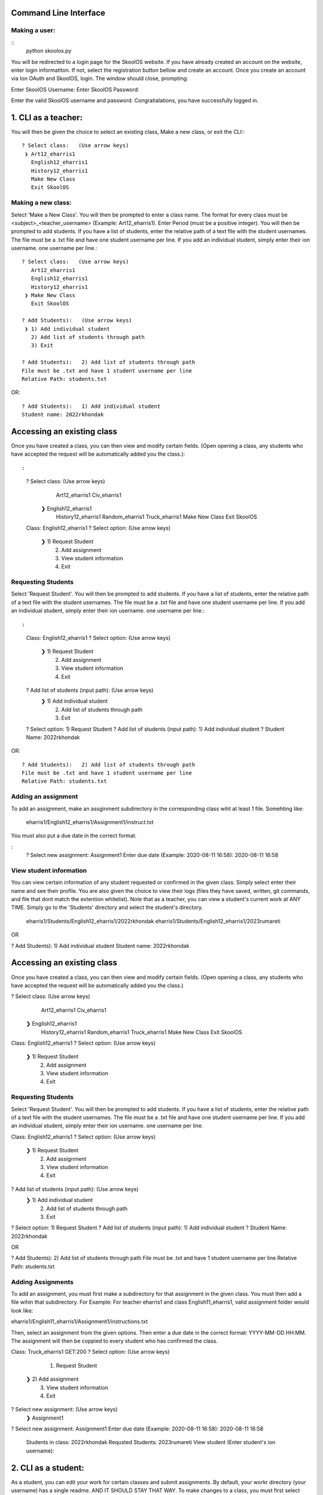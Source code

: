 Command Line Interface
=====================

Making a user:
-------
::
    python skoolos.py

You will be redirected to a login page for the SkoolOS website. If you have already created an account on the website, enter login informatiton. If not, select
the registration button bellow and create an account. Once you create an account via Ion OAuth and SkoolOS, login. The window should close, prompting:

Enter SkoolOS Username:
Enter SkoolOS Password:

Enter the valid SkoolOS username and password. Congratialations, you have successfully logged in.

1. CLI as a teacher:
============


.. code-block:: python
    python skoolos.py
    ? Select User:   (Use arrow keys)
    1) 2022rkhondak
    ❯ 2) eharris1
    3) Make new user

You will then be given the choice to select an existing class, Make a new class, or exit the CLI:::

    ? Select class:   (Use arrow keys)
     ❯ Art12_eharris1
       English12_eharris1
       History12_eharris1
       Make New Class
       Exit SkoolOS

Making a new class:
-------

Select 'Make a New Class'. You will then be prompted to enter a class name. The format for every  class must be <subject>_<teacher_username> (Example: Art12_eharris1). 
Enter Period (must be a positive integer). You will then be prompted to add students. If you have a list of students, enter the relative path of a text file with the student usernames.
The file must be a .txt file and have one student username per line. If you add an individual student, simply enter their ion username.
one username per line.::

    ? Select class:   (Use arrow keys)
       Art12_eharris1
       English12_eharris1
       History12_eharris1
     ❯ Make New Class
       Exit SkoolOS
    
    ? Add Students):   (Use arrow keys)
     ❯ 1) Add individual student
       2) Add list of students through path
       3) Exit
    
    ? Add Students):   2) Add list of students through path
    File must be .txt and have 1 student username per line
    Relative Path: students.txt

OR::

    ? Add Students):   1) Add individual student
    Student name: 2022rkhondak

Accessing an existing class
=====================

Once you have created a class, you can then view and modify certain fields. (Open opening a class, any students who have accepted the request will be automatically
added you the class.)::

:
    ? Select class:   (Use arrow keys)
       Art12_eharris1
       Civ_eharris1
     ❯ English12_eharris1
       History12_eharris1
       Random_eharris1
       Truck_eharris1
       Make New Class
       Exit SkoolOS
    
    Class: English12_eharris1
    ? Select option:   (Use arrow keys)
     ❯ 1) Request Student
       2) Add assignment
       3) View student information
       4) Exit

Requesting Students
-------

Select 'Request Student'. You will then be prompted to add students. If you have a list of students, enter the relative path of a text file with the student usernames.
The file must be a .txt file and have one student username per line. If you add an individual student, simply enter their ion username.
one username per line.::

:
    Class: English12_eharris1
    ? Select option:   (Use arrow keys)
     ❯ 1) Request Student
       2) Add assignment
       3) View student information
       4) Exit
    
    ? Add list of students (input path):   (Use arrow keys)
     ❯ 1) Add individual student
       2) Add list of students through path
       3) Exit
    
    ? Select option:   1) Request Student
    ? Add list of students (input path):   1) Add individual student
    ? Student Name:   2022rkhondak

OR::

    ? Add Students):   2) Add list of students through path
    File must be .txt and have 1 student username per line
    Relative Path: students.txt

Adding an assignment
-------

To add an assignment, make an assginment subdirectory in the corresponding class wiht at least 1 file. Somehting like:

  eharris1/English12_eharris1/Assignment1/instruct.txt

You must also put a due date in the correct format.

:
  ? Select new assignment:   Assignment1
  Enter due date (Example: 2020-08-11 16:58):  2020-08-11 16:58

View student information
-------

You can view certain information of any student requested or confirmed in the given class. Simply select enter their name and see their profile. You are also given the choice
to view their logs (files they have saved, written, git commands, and file that dont match the extention whitelist). Note that as a teacher, you can view a student's current
work at ANY TIME. Simply go to the 'Students' directory and select the student's directory.

  eharris1/Students/English12_eharris1/2022rkhondak
  eharris1/Students/English12_eharris1/2023rumareti

OR 

? Add Students):   1) Add individual student
Student name: 2022rkhondak

Accessing an existing class
=====================

Once you have created a class, you can then view and modify certain fields. (Open opening a class, any students who have accepted the request will be automatically
added you the class.)

? Select class:   (Use arrow keys)
   Art12_eharris1
   Civ_eharris1
 ❯ English12_eharris1
   History12_eharris1
   Random_eharris1
   Truck_eharris1
   Make New Class
   Exit SkoolOS

Class: English12_eharris1
? Select option:   (Use arrow keys)
 ❯ 1) Request Student
   2) Add assignment
   3) View student information
   4) Exit

Requesting Students
-------

Select 'Request Student'. You will then be prompted to add students. If you have a list of students, enter the relative path of a text file with the student usernames.
The file must be a .txt file and have one student username per line. If you add an individual student, simply enter their ion username.
one username per line.

Class: English12_eharris1
? Select option:   (Use arrow keys)
 ❯ 1) Request Student
   2) Add assignment
   3) View student information
   4) Exit

? Add list of students (input path):   (Use arrow keys)
 ❯ 1) Add individual student
   2) Add list of students through path
   3) Exit

? Select option:   1) Request Student
? Add list of students (input path):   1) Add individual student
? Student Name:   2022rkhondak

OR

? Add Students):   2) Add list of students through path
File must be .txt and have 1 student username per line
Relative Path: students.txt

Adding Assignments
-------

To add an assignment, you must first make a subdirectory for that assignment in the given class. You must then add a file wihin that subdirectory. For Example:
For teacher eharris1 and class English11_eharris1, valid assignment folder would look like:

eharris1/English11_eharris1/Assignment1/instructions.txt

Then, select an assignment from the given options. Then enter a due date in the correct format: YYYY-MM-DD HH:MM. The assignment will then be coppied to every student
who has confirmed the class.

Class: Truck_eharris1
GET:200
? Select option:   (Use arrow keys)
   1) Request Student
 ❯ 2) Add assignment
   3) View student information
   4) Exit

? Select new assignment:   (Use arrow keys)
 ❯ Assignment1

? Select new assignment:   Assignment1
Enter due date (Example: 2020-08-11 16:58): 2020-08-11 16:58

   Students in class: 
   2022rkhondak
   Requsted Students: 
   2023rumareti
   View student (Enter student's ion username):


2. CLI as a student:
============

As a student, you can edit your work for certain classes and submit assignments. By default, your workr directory (your username) has a single readme. AND IT SHOULD STAY THAT WAY.
To make changes to a class, you must first select that class via the CLI. 

::

    Select a class first:
    ? Select class:   (Use arrow keys)
    English12_eharris1
    Art12_eharris1
    ❯ Random_eharris1
    Exit SkoolOS

You can then view the assignments associated with the class. Open you work directory and modify files within your assignments. At any time, you can 'Save' or go 'Back'. 
When you are ready, you can submit an assignment:

:

    ? Select:   (Use arrow keys)
    Save
    ❯  Submit assignment
    Back
    Exit SkoolOS

    ? Select:   (Use arrow keys)
    Assignment1
    ❯ Back

3. Testing:
============

For testing purposes, we recommed having both student and teacher users on the CLI.

1. Adding students/confiming

On a teacher user (eharris1), add an student to a given class (English12_eharris1). Then, exit out of the CLI and run skoolos.py again, but select a student account.
Selecting a student account should automatically accept the teacher's invitation. You can then begin creating assignments as a teacher. We recommend switching between accounts,
modifying assignments on the students end, exiting, then viewing them in the 'Student' directory as a teacher.


